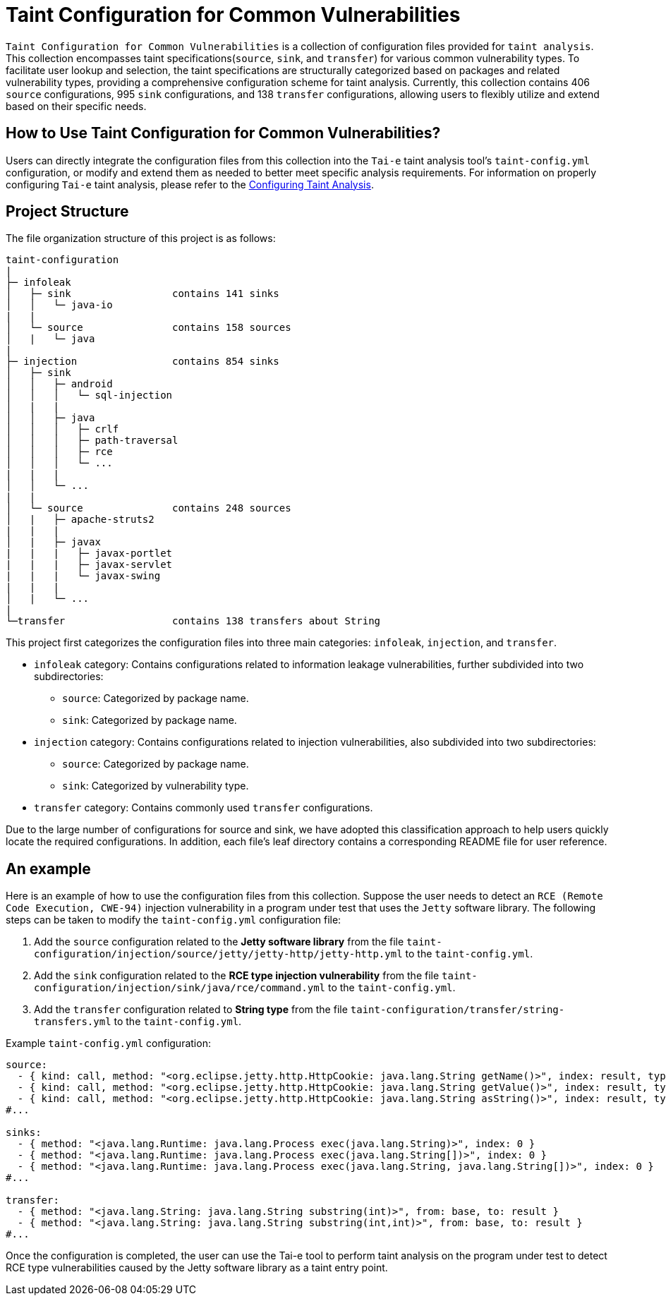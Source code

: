= Taint Configuration for Common Vulnerabilities


`Taint Configuration for Common Vulnerabilities` is a collection of configuration files provided for `taint analysis`. This collection encompasses taint specifications(`source`, `sink`, and `transfer`) for various common vulnerability types. To facilitate user lookup and selection, the taint specifications are structurally categorized based on packages and related vulnerability types, providing a comprehensive configuration scheme for taint analysis. Currently, this collection contains 406 `source` configurations, 995 `sink` configurations, and 138 `transfer` configurations, allowing users to flexibly utilize and extend based on their specific needs.

== How to Use Taint Configuration for Common Vulnerabilities?

Users can directly integrate the configuration files from this collection into the `Tai-e` taint analysis tool's `taint-config.yml` configuration, or modify and extend them as needed to better meet specific analysis requirements. For information on properly configuring `Tai-e` taint analysis, please refer to the link:https://tai-e.pascal-lab.net/docs/0.2.2/reference/en/taint-analysis.html#configuring-taint-analysis[Configuring Taint Analysis].

== Project Structure

The file organization structure of this project is as follows:

[source]
----
taint-configuration
|
├─ infoleak     
│   ├─ sink                 contains 141 sinks
│   │   └─ java-io
|   |
│   └─ source               contains 158 sources
│   |   └─ java
|
├─ injection                contains 854 sinks
│   ├─ sink
│   │   ├─ android
│   │   │   └─ sql-injection
│   |   |
│   │   ├─ java
│   │   │   ├─ crlf
│   │   │   ├─ path-traversal
│   │   │   ├─ rce
│   │   │   └─ ...
|   |   |
│   │   └─ ...
|   |
│   └─ source               contains 248 sources
│   |   ├─ apache-struts2
|   |   |
│   |   ├─ javax
|   |   |   ├─ javax-portlet
|   |   |   ├─ javax-servlet
|   |   |   └─ javax-swing
|   |   |
│   |   └─ ...    
|
└─transfer                  contains 138 transfers about String
----

This project first categorizes the configuration files into three main categories: `infoleak`, `injection`, and `transfer`.

* `infoleak` category: Contains configurations related to information leakage vulnerabilities, further subdivided into two subdirectories:
  ** `source`: Categorized by package name.
  ** `sink`: Categorized by package name.
  
* `injection` category: Contains configurations related to injection vulnerabilities, also subdivided into two subdirectories:
  ** `source`: Categorized by package name.
  ** `sink`: Categorized by vulnerability type.

* `transfer` category: Contains commonly used `transfer` configurations.

Due to the large number of configurations for source and sink, we have adopted this classification approach to help users quickly locate the required configurations. In addition, each file's leaf directory contains a corresponding README file for user reference.


== An example

Here is an example of how to use the configuration files from this collection. Suppose the user needs to detect an `RCE (Remote Code Execution, CWE-94)` injection vulnerability in a program under test that uses the `Jetty` software library. The following steps can be taken to modify the `taint-config.yml` configuration file:

1. Add the `source` configuration related to the *Jetty software library* from the file `taint-configuration/injection/source/jetty/jetty-http/jetty-http.yml` to the `taint-config.yml`.
2. Add the `sink` configuration related to the *RCE type injection vulnerability* from the file `taint-configuration/injection/sink/java/rce/command.yml` to the `taint-config.yml`.
3. Add the `transfer` configuration related to *String type* from the file `taint-configuration/transfer/string-transfers.yml` to the `taint-config.yml`.

Example `taint-config.yml` configuration:

```YAML
source:
  - { kind: call, method: "<org.eclipse.jetty.http.HttpCookie: java.lang.String getName()>", index: result, type: "java.lang.String" }
  - { kind: call, method: "<org.eclipse.jetty.http.HttpCookie: java.lang.String getValue()>", index: result, type: "java.lang.String" }
  - { kind: call, method: "<org.eclipse.jetty.http.HttpCookie: java.lang.String asString()>", index: result, type: "java.lang.String" }
#...

sinks:
  - { method: "<java.lang.Runtime: java.lang.Process exec(java.lang.String)>", index: 0 }
  - { method: "<java.lang.Runtime: java.lang.Process exec(java.lang.String[])>", index: 0 }
  - { method: "<java.lang.Runtime: java.lang.Process exec(java.lang.String, java.lang.String[])>", index: 0 }
#...

transfer:
  - { method: "<java.lang.String: java.lang.String substring(int)>", from: base, to: result }
  - { method: "<java.lang.String: java.lang.String substring(int,int)>", from: base, to: result }
#...
```

Once the configuration is completed, the user can use the Tai-e tool to perform taint analysis on the program under test to detect RCE type vulnerabilities caused by the Jetty software library as a taint entry point. 